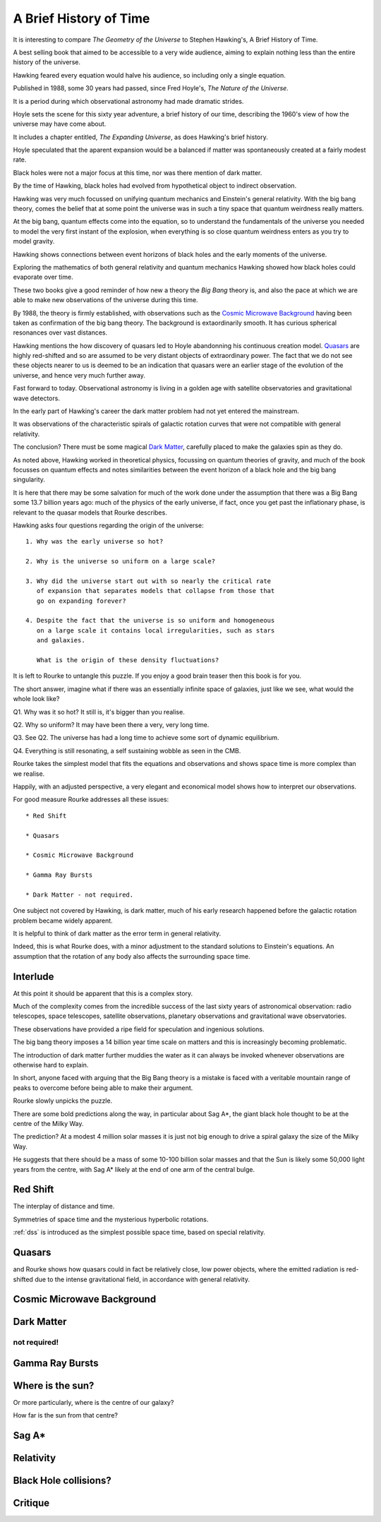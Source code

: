 .. _abhot:

=========================
 A Brief History of Time
=========================

It is interesting to compare *The Geometry of the Universe* to Stephen
Hawking's, A Brief History of Time.

A best selling book that aimed to be accessible to a very wide
audience, aiming to explain nothing less than the entire history of
the universe.

Hawking feared every equation would halve his audience, so including
only a single equation.

Published in 1988, some 30 years had passed, since Fred
Hoyle's, *The Nature of the Universe*.

It is a period during which observational astronomy had made dramatic
strides.

Hoyle sets the scene for this sixty year adventure, a brief history of
our time, describing the 1960's view of how the universe may have come
about.

It includes a chapter entitled, *The Expanding Universe*, as does
Hawking's brief history.

Hoyle speculated that the aparent expansion would be a balanced if
matter was spontaneously created at a fairly modest rate.

Black holes were not a major focus at this time, nor was there mention
of dark matter.

By the time of Hawking, black holes had evolved from hypothetical
object to indirect observation.  

Hawking was very much focussed on unifying quantum mechanics and
Einstein's general relativity.  With the big bang theory, comes the
belief that at some point the universe was in such a tiny space that
quantum weirdness really matters.

At the big bang, quantum effects come into the equation, so to
understand the fundamentals of the universe you needed to
model the very first instant of the explosion, when everything is so
close quantum weirdness enters as you try to model gravity.

Hawking shows connections between event horizons of black holes and
the early moments of the universe.

Exploring the mathematics of both general relativity and quantum
mechanics Hawking showed how black holes could evaporate over time. 

These two books give a good reminder of how new a theory the *Big Bang*
theory is, and also the pace at which we are able to make new
observations of the universe during this time.

By 1988, the theory is firmly established, with observations such as
the `Cosmic Microwave Background`_ having been taken as confirmation of
the big bang theory.  The background is extaordinarily smooth. It has
curious spherical resonances over vast distances.

Hawking mentions the how discovery of quasars led to Hoyle abandonning
his continuous creation model.  `Quasars`_ are highly red-shifted and so
are assumed to be very distant objects of extraordinary power.  The
fact that we do not see these objects nearer to us is deemed to be an
indication that quasars were an earlier stage of the evolution of the
universe, and hence very much further away.

Fast forward to today.  Observational astronomy is living in a golden
age with satellite observatories and gravitational wave detectors.

In the early part of Hawking's career the dark matter problem had not
yet entered the mainstream.

It was observations of the characteristic spirals of galactic rotation
curves that were not compatible with general relativity.

The conclusion?  There must be some magical `Dark Matter`_, carefully
placed to make the galaxies spin as they do.

As noted above, Hawking worked in theoretical physics, focussing on
quantum theories of gravity, and much of the book focusses on quantum
effects and notes similarities between the event horizon of a black
hole and the big bang singularity.

It is here that there may be some salvation for much of the work done
under the assumption that there was a Big Bang some 13.7 billion years
ago: much of the physics of the early universe, if fact, once you get
past the inflationary phase, is relevant to the quasar models that
Rourke describes.

Hawking asks four questions regarding the origin of the universe::

  1. Why was the early universe so hot?

  2. Why is the universe so uniform on a large scale?

  3. Why did the universe start out with so nearly the critical rate
     of expansion that separates models that collapse from those that
     go on expanding forever?

  4. Despite the fact that the universe is so uniform and homogeneous
     on a large scale it contains local irregularities, such as stars
     and galaxies.

     What is the origin of these density fluctuations?


It is left to Rourke to untangle this puzzle.  If you enjoy a good
brain teaser then this book is for you.

The short answer, imagine what if there was an essentially infinite
space of galaxies, just like we see, what would the whole look like?

Q1. Why was it so hot?  It still is, it's bigger than you realise.

Q2. Why so uniform?  It may have been there a very, very long time.

Q3. See Q2. The universe has had a long time to achieve some sort of
dynamic equilibrium.

Q4. Everything is still resonating, a self sustaining wobble as seen
in the CMB.

Rourke takes the simplest model that fits the equations and
observations and shows space time is more complex than we realise.

Happily, with an adjusted perspective, a very elegant and economical
model shows how to interpret our observations.

For good measure Rourke addresses all these issues::

     * Red Shift

     * Quasars

     * Cosmic Microwave Background

     * Gamma Ray Bursts

     * Dark Matter - not required.


One subject not covered by Hawking, is dark matter, much of his early
research happened before the galactic rotation problem became widely
apparent.

It is helpful to think of dark matter as the error term in general
relativity.

Indeed, this is what Rourke does, with a minor adjustment to the
standard solutions to Einstein's equations.  An assumption that the
rotation of any body also affects the surrounding space time.


Interlude
=========

At this point it should be apparent that this is a complex story.

Much of the complexity comes from the incredible success of the last
sixty years of astronomical observation: radio telescopes, space
telescopes, satellite observations, planetary observations and
gravitational wave observatories.

These observations have provided a ripe field for speculation and
ingenious solutions.

The big bang theory imposes a 14 billion year time scale on matters
and this is increasingly becoming problematic.

The introduction of dark matter further muddies the water as it can
always be invoked whenever observations are otherwise hard to
explain.

In short, anyone faced with arguing that the Big Bang theory is a
mistake is faced with a veritable mountain range of peaks to overcome
before being able to make their argument.

Rourke slowly unpicks the puzzle.

There are some bold predictions along the way, in particular about Sag
A*, the giant black hole thought to be at the centre of the Milky Way.

The prediction?  At a modest 4 million solar masses it is just not big
enough to drive a spiral galaxy the size of the Milky Way.

He suggests that there should be a mass of some 10-100 billion solar
masses and that the Sun is likely some 50,000 light years from the
centre, with Sag A* likely at the end of one arm of the central
bulge. 

Red Shift
=========

The interplay of distance and time.

Symmetries of space time and the mysterious hyperbolic rotations.

:ref:`dss` is introduced as the simplest possible space time,
based on special relativity.



Quasars
=======

and Rourke shows how quasars could in fact be
relatively close, low power objects, where the emitted radiation is
red-shifted due to the intense gravitational field, in accordance with
general relativity.

Cosmic Microwave Background
===========================

Dark Matter
===========

not required!
-------------

Gamma Ray Bursts
================

Where is the sun?
=================

Or more particularly, where is the centre of our galaxy?

How far is the sun from that centre?

Sag A*
======


Relativity
==========


Black Hole collisions?
======================



Critique
========

